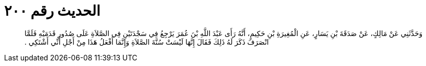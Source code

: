 
= الحديث رقم ٢٠٠

[quote.hadith]
وَحَدَّثَنِي عَنْ مَالِكٍ، عَنْ صَدَقَةَ بْنِ يَسَارٍ، عَنِ الْمُغِيرَةِ بْنِ حَكِيمٍ، أَنَّهُ رَأَى عَبْدَ اللَّهِ بْنَ عُمَرَ يَرْجِعُ فِي سَجْدَتَيْنِ فِي الصَّلاَةِ عَلَى صُدُورِ قَدَمَيْهِ فَلَمَّا انْصَرَفَ ذَكَرَ لَهُ ذَلِكَ فَقَالَ إِنَّهَا لَيْسَتْ سُنَّةَ الصَّلاَةِ وَإِنَّمَا أَفْعَلُ هَذَا مِنْ أَجْلِ أَنِّي أَشْتَكِي ‏.‏